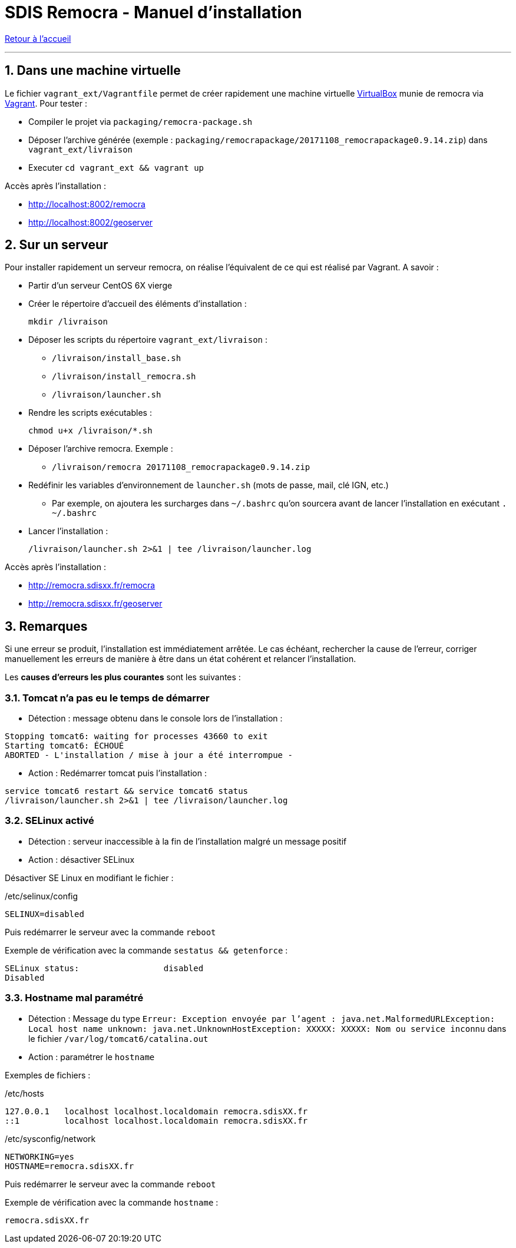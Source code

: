 = SDIS Remocra - Manuel d'installation

ifdef::env-github,env-browser[:outfilesuffix: .adoc]

:experimental:
:icons: font

:toc:

:numbered:

link:index{outfilesuffix}[Retour à l'accueil]

'''

== Dans une machine virtuelle ==

Le fichier ```vagrant_ext/Vagrantfile``` permet de créer rapidement une machine virtuelle link:https://www.virtualbox.org[VirtualBox] munie de remocra via link:https://www.vagrantup.com/downloads.html[Vagrant]. Pour tester :

* Compiler le projet via ```packaging/remocra-package.sh```
* Déposer l'archive générée (exemple : ```packaging/remocrapackage/20171108_remocrapackage0.9.14.zip```) dans ```vagrant_ext/livraison```
* Executer ```cd vagrant_ext && vagrant up```

Accès après l'installation :

* http://localhost:8002/remocra
* http://localhost:8002/geoserver

== Sur un serveur ==

Pour installer rapidement un serveur remocra, on réalise l'équivalent de ce qui est réalisé par Vagrant. A savoir :

* Partir d'un serveur CentOS 6X vierge
* Créer le répertoire d'accueil des éléments d'installation :
 
 mkdir /livraison

* Déposer les scripts du répertoire ```vagrant_ext/livraison``` :
** ```/livraison/install_base.sh```
** ```/livraison/install_remocra.sh```
** ```/livraison/launcher.sh```

* Rendre les scripts exécutables :

 chmod u+x /livraison/*.sh

* Déposer l'archive remocra. Exemple :
** ```/livraison/remocra 20171108_remocrapackage0.9.14.zip```

* Redéfinir les variables d'environnement de ```launcher.sh``` (mots de passe, mail, clé IGN, etc.)
** Par exemple, on ajoutera les surcharges dans ```~/.bashrc``` qu'on sourcera avant de lancer l'installation en exécutant ```. ~/.bashrc```

* Lancer l'installation :

 /livraison/launcher.sh 2>&1 | tee /livraison/launcher.log

Accès après l'installation :

* http://remocra.sdisxx.fr/remocra
* http://remocra.sdisxx.fr/geoserver


== Remarques ==

Si une erreur se produit, l'installation est immédiatement arrêtée. Le cas échéant, rechercher la cause de l'erreur, corriger manuellement les erreurs de manière à être dans un état cohérent et relancer l'installation.

Les *causes d'erreurs les plus courantes* sont les suivantes :

=== Tomcat n'a pas eu le temps de démarrer ===

* Détection : message obtenu dans le console lors de l'installation :
[source,ruby]
----
Stopping tomcat6: waiting for processes 43660 to exit
Starting tomcat6: ÉCHOUÉ
ABORTED - L'installation / mise à jour a été interrompue -
----

* Action : Redémarrer tomcat puis l'installation :
[source,ruby]
----
service tomcat6 restart && service tomcat6 status
/livraison/launcher.sh 2>&1 | tee /livraison/launcher.log
----

=== SELinux activé ===

* Détection : serveur inaccessible à la fin de l'installation malgré un message positif
* Action : désactiver SELinux

Désactiver SE Linux en modifiant le fichier :

./etc/selinux/config
[source,ruby]
----
SELINUX=disabled
----

Puis redémarrer le serveur avec la commande ```reboot```

Exemple de vérification avec la commande `sestatus && getenforce` :
[source,ruby]
----
SELinux status:                 disabled
Disabled
----


=== Hostname mal paramétré ===

* Détection : Message du type `Erreur: Exception envoyée par l'agent : java.net.MalformedURLException: Local host name unknown: java.net.UnknownHostException: XXXXX: XXXXX: Nom ou service inconnu` dans le fichier `/var/log/tomcat6/catalina.out`
* Action : paramétrer le `hostname`

Exemples de fichiers :

./etc/hosts
[source,ruby]
----
127.0.0.1   localhost localhost.localdomain remocra.sdisXX.fr
::1         localhost localhost.localdomain remocra.sdisXX.fr
----

./etc/sysconfig/network
[source,ruby]
----
NETWORKING=yes
HOSTNAME=remocra.sdisXX.fr
----

Puis redémarrer le serveur avec la commande `reboot`

Exemple de vérification avec la commande `hostname` :
[source,ruby]
----
remocra.sdisXX.fr
----
